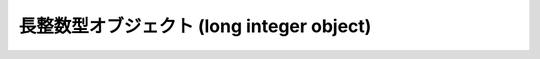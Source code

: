 .. highlightlang:: c

.. _longobjects:

長整数型オブジェクト (long integer object)
------------------------------------------

.. index:: object: long integer


.. ctype:: PyLongObject

   この :c:type:`PyObject` のサブタイプは長整数型を表現します。


.. cvar:: PyTypeObject PyLong_Type

   .. index:: single: LongType (in modules types)

   この :c:type:`PyTypeObject` のインスタンスは Python 長整数型を表現します。これは
   ``long`` や ``types.LongType`` と同じオブジェクトです。


.. c:function:: int PyLong_Check(PyObject *p)

   引数が :c:type:`PyLongObject` か :c:type:`PyLongObject` のサブタイプのときに真を返します。

   .. versionchanged:: 2.2
      サブタイプを引数にとれるようになりました.


.. c:function:: int PyLong_CheckExact(PyObject *p)

   引数が :c:type:`PyLongObject` 型で、かつ :c:type:`PyLongObject` 型のサブタイプでないときに真を返します。

   .. versionadded:: 2.2


.. c:function:: PyObject* PyLong_FromLong(long v)

   *v* から新たな :c:type:`PyLongObject` オブジェクトを生成して返します。失敗のときには *NULL* を返します。


.. c:function:: PyObject* PyLong_FromUnsignedLong(unsigned long v)

   C の :c:type:`unsigned long` 型から新たな :c:type:`PyLongObject` オブジェクトを生成して返します。
   失敗のときには *NULL* を返します。


.. c:function:: PyObject* PyLong_FromSsize_t(Py_ssize_t v)

   C の :c:type:`Py_ssize_t` 型から新たな :c:type:`PyLongObject` オブジェクトを生成して返します。
   失敗のときには *NULL* を返します。

   .. versionadded:: 2.6


.. c:function:: PyObject* PyLong_FromSize_t(size_t v)

   C の :c:type:`size_t` 型から新たな :c:type:`PyLongObject` オブジェクトを生成して返します。
   失敗のときには *NULL* を返します。

   .. versionadded:: 2.6


.. c:function:: PyObject* PyLong_FromLongLong(PY_LONG_LONG v)

   C の :c:type:`long long` 型から新たな :c:type:`PyLongObject` オブジェクトを生成して返します。失敗のときには
   *NULL* を返します。


.. c:function:: PyObject* PyLong_FromUnsignedLongLong(unsigned PY_LONG_LONG v)

   C の :c:type:`unsigned long long` 型から新たな :c:type:`PyLongObject`
   オブジェクトを生成して返します。失敗のときには *NULL* を返します。


.. c:function:: PyObject* PyLong_FromDouble(double v)

   *v* の整数部から新たな :c:type:`PyLongObject` オブジェクトを生成して返します。失敗のときには *NULL* を返します。


.. c:function:: PyObject* PyLong_FromString(char *str, char **pend, int base)

   *str* の文字列値に基づいて、新たな :c:type:`PyLongObject` を返します。このとき *base* を基数として文字列を解釈します。
   *pend* が *NULL* でなければ、 ``*pend`` は *str* 中で数が表現されている部分以後の先頭の文字のアドレスを指しています。
   *base* が ``0`` ならば、 *str* の先頭の文字列に基づいて基数を決定します: もし *str* が ``'0x'`` または ``'0X'``
   で始まっていれば、基数に 16 を使います; *str* が ``'0'`` で始まっていれば、基数に 8 を使います; その他の場合には基数に 10 を
   使います。 *base* が ``0`` でなければ、 *base* は ``2`` 以上 ``36`` 以下の数でなければなりません。先頭に空白がある場合は
   無視されます。数字が全くない場合、 :exc:`ValueError` が送出されます。


.. c:function:: PyObject* PyLong_FromUnicode(Py_UNICODE *u, Py_ssize_t length, int base)

   Unicode の数字配列を Python の長整数型に変換します。最初のパラメタ *u* は、 Unicode 文字列の最初の文字を指し、 *length*
   には文字数を指定し、 *base* には変換時の基数を指定します。基数は範囲 [2, 36] になければなりません; 範囲外の基数を指定すると、
   :exc:`ValueError` を送出します。

   .. versionadded:: 1.6

   .. versionchanged:: 2.5
      この関数は以前は *length* の型に :c:type:`int` を利用していました。
      この変更により、 64bit システムを正しくサポートするには修正が必要になります。

.. c:function:: PyObject* PyLong_FromVoidPtr(void *p)

   Python 整数型または長整数型をポインタ *p* から生成します。ポインタに入れる値は :c:func:`PyLong_AsVoidPtr` を使って
   得られるような値です。

   .. versionadded:: 1.5.2

   .. versionchanged:: 2.5
      整数値がLONG_MAXより大きい場合は、正の長整数を返します.


.. c:function:: long PyLong_AsLong(PyObject *pylong)

   .. index::
      single: LONG_MAX
      single: OverflowError (built-in exception)

   *pylong* の指す長整数値を、 C の :c:type:`long` 型表現で返します。 *pylong* が :const:`LONG_MAX` よりも
   大きい場合、 :exc:`OverflowError` を送出し、 ``-1`` を返します。


.. c:function:: Py_ssize_t PyLong_AsSsize_t(PyObject *pylong)

   .. index::
      single: PY_SSIZE_T_MAX
      single: OverflowError (built-in exception)

   *pylong* の指す長整数値を、 C の :c:type:`Py_ssize_t` 型表現で返します。
   *pylong* が :const:`PY_SSIZE_T_MAX` よりも大きい場合、
   :exc:`OverflowError` を送出し、 ``-1`` を返します。

   .. versionadded:: 2.6


.. c:function:: unsigned long PyLong_AsUnsignedLong(PyObject *pylong)

   .. index::
      single: ULONG_MAX
      single: OverflowError (built-in exception)

   *pylong* の指す長整数値を、 C の :c:type:`unsigned long` 型表現で返します。 *pylong* が
   :const:`ULONG_MAX` よりも大きい場合、 :exc:`OverflowError` を送出します。


.. c:function:: PY_LONG_LONG PyLong_AsLongLong(PyObject *pylong)

   *pylong* の指す長整数値を、 C の :c:type:`long long` 型表現で返します。 *pylong* が :c:type:`long
   long` で表せない場合、 :exc:`OverflowError` を送出します。

   .. versionadded:: 2.2


.. c:function:: unsigned PY_LONG_LONG PyLong_AsUnsignedLongLong(PyObject *pylong)

   *pylong* の指す値を、 C の :c:type:`unsigned long long` 型表現で返します。 *pylong* が
   :c:type:`unsigned long long` で表せない場合、正の値なら :exc:`OverflowError` を、負の値なら
   :exc:`TypeError` を送出します。

   .. versionadded:: 2.2


.. c:function:: unsigned long PyLong_AsUnsignedLongMask(PyObject *io)

   Python 長整数値を、オーバフローチェックを行わずに C の :c:type:`unsigned long` 型表現で返します。

   .. versionadded:: 2.3


.. c:function:: unsigned PY_LONG_LONG PyLong_AsUnsignedLongLongMask(PyObject *io)

   Python 長整数値を、オーバフローチェックを行わずに C の :c:type:`unsigned long long` 型表現で返します。

   .. versionadded:: 2.3


.. c:function:: double PyLong_AsDouble(PyObject *pylong)

   *pylong* の指す値を、 C の :c:type:`double` 型表現で返します。 *pylong* が :c:type:`double`
   を使って近似表現できない場合、 :exc:`OverflowError` 例外を送出して ``-1.0`` を返します。


.. c:function:: void* PyLong_AsVoidPtr(PyObject *pylong)

   Python の整数型か長整数型を指す *pylong* を、 C の :c:type:`void` ポインタに変換します。 *pylong* を変換できなければ、
   :exc:`OverflowError` を送出します。この関数は :c:func:`PyLong_FromVoidPtr` で値を生成するときに使うような
   :c:type:`void` ポインタ型を生成できるだけです。

   .. versionadded:: 1.5.2

   .. versionchanged:: 2.5
      値が0..LONG_MAXの範囲の外だった場合、符号付き整数と符号無し整数の両方とも利用可能です.

